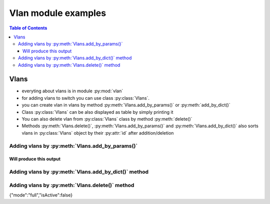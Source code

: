 ***********
Vlan module examples
***********



.. contents:: Table of Contents


Vlans
-----

-  everyting about vlans is in module :py:mod:`vlan`
-  for adding vlans to switch you can use class :py:class:`Vlans`.
-  you can create vlan in vlans by method :py:meth:`Vlans.add_by_params()` or
   :py:meth:`add_by_dict()`
-  Class :py:class:`Vlans` can be also displayed as table by simply printing it
-  You can also delete vlan from :py:class:`Vlans` class by method :py:meth:`delete()`
-  Methods :py:meth:`Vlans.delete()`, :py:meth:`Vlans.add_by_params()` and :py:meth:`Vlans.add_by_dict()` also
   sorts vlans in :py:class:`Vlans` object by their :py:attr:`id` after
   addition/deletion

.. testsetup::


   from vlan import Vlans

Adding vlans by :py:meth:`Vlans.add_by_params()`
~~~~~~~~~~~~~~~~~~~~~~~~~~~~~~~~~~~~~~~~~~~~~~~~~~~


.. testcode::


   my_sweat_vlans = Vlans()
   my_sweat_vlans.add_by_params(id=10)
   my_sweat_vlans.add_by_params(20, type="public", auto_vxlan=False, description="test2", stats=True, active=True, untagged_ports=[243, 244, 245], active_ports=[666], ports=[243, 244, 245, 666])
   print(my_sweat_vlans)
   

Will produce this output
........................


.. testoutput::


      id  type     auto-vxlan    replicators    scope    description    active    stats    ports                 untagged_ports    active_ports    vxlan    vxlanmodu
    ----  -------  ------------  -------------  -------  -------------  --------  -------  --------------------  ----------------  --------------  -------  ---------
      10  private  False                        local                   False     False    []                    []                []
      20  public   False                        local    test2          True      True     [243, 244, 245, 666]  [243, 244, 245]   [666]





Adding vlans by :py:meth:`Vlans.add_by_dict()` method
~~~~~~~~~~~~~~~~~~~~~~

.. testcode::

   my_sweat_vlans = Vlans()
   vlan_template = {
            "id": 1,
            "type": "private",
            "auto-vxlan": False,
            "replicators": None,
            "scope": "local",
            "description": "", 
            "active": False, 
            "stats": False, 
            "ports": [], 
            "untagged_ports": [], 
            "active_ports": [], 
            "vxlan": None, 
            "vxlanmodule": "" 
        }
      my_sweat_vlans.add_by_dict(vlan_template)


.. testoutput::
   

     id  type     auto-vxlan    replicators    scope    description    active    stats    ports                 untagged_ports    active_ports    vxlan    vxlanmodu
   ----  -------  ------------  -------------  -------  -------------  --------  -------  --------------------  ----------------  --------------  -------  ---------
     1   private  False                        local                   False     False    []                    []                []


Adding vlans by :py:meth:`Vlans.delete()` method
~~~~~~~~~~~~~~~~~~~~~~


.. testsetup::


   from vlan import Vlans
   example_vlans = Vlans()


.. testcode::


   example_vlans.add_by_params(id=42)
   example_vlans.add_by_params(id=31)
   example_vlans.add_by_params(id=128)
   example_vlans.add_by_params(id=4)

.. testoutput::


   id  type     auto-vxlan    replicators    scope    description    active    stats    ports                 untagged_ports    active_ports    vxlan    vxlanmodu
   ----  -------  ------------  -------------  -------  -------------  --------  -------  --------------------  ----------------  --------------  -------  ---------
     42  private  False                        local                   False     False    []                    []                []
     31  private  False                        local                   False     False    []                    []                []
     128 private  False                        local                   False     False    []                    []                []
     4   private  False                        local                   False     False    []                    []                []
   """


.. testcode::

    
    example_vlans.delete(id=42) # deletes vlan with id 42 and sorts the rest of them by id


.. testoutput::


   id  type     auto-vxlan    replicators    scope    description    active    stats    ports                 untagged_ports    active_ports    vxlan    vxlanmodu
   ----  -------  ------------  -------------  -------  -------------  --------  -------  --------------------  ----------------  --------------  -------  ---------
     4   private  False                        local                   False     False    []                    []                []
     31  private  False                        local                   False     False    []                    []                []
     128 private  False                        local                   False     False    []                    []                []


.. testcode::


   try:
        example_vlans.delete(id=67) # if vlan with such id doesn't exist, exception raises
    except:
        print("Vlan with such ID doesn't exist")


.. testoutput::
   

   Vlan with such ID doesn't exist"

{"mode":"full","isActive":false}